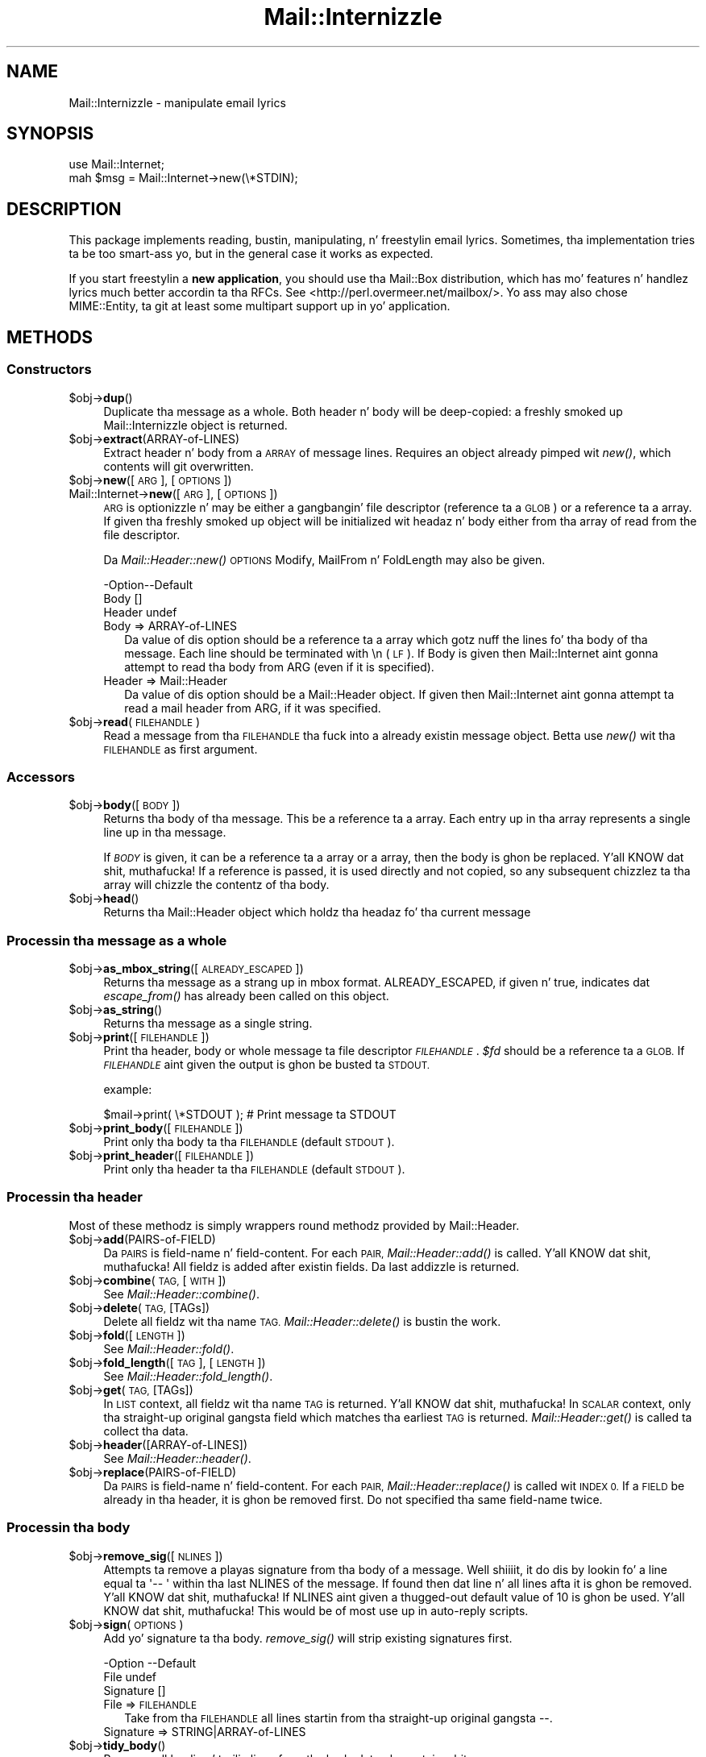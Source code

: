 .\" Automatically generated by Pod::Man 2.27 (Pod::Simple 3.28)
.\"
.\" Standard preamble:
.\" ========================================================================
.de Sp \" Vertical space (when we can't use .PP)
.if t .sp .5v
.if n .sp
..
.de Vb \" Begin verbatim text
.ft CW
.nf
.ne \\$1
..
.de Ve \" End verbatim text
.ft R
.fi
..
.\" Set up some characta translations n' predefined strings.  \*(-- will
.\" give a unbreakable dash, \*(PI'ma give pi, \*(L" will give a left
.\" double quote, n' \*(R" will give a right double quote.  \*(C+ will
.\" give a sickr C++.  Capital omega is used ta do unbreakable dashes and
.\" therefore won't be available.  \*(C` n' \*(C' expand ta `' up in nroff,
.\" not a god damn thang up in troff, fo' use wit C<>.
.tr \(*W-
.ds C+ C\v'-.1v'\h'-1p'\s-2+\h'-1p'+\s0\v'.1v'\h'-1p'
.ie n \{\
.    dz -- \(*W-
.    dz PI pi
.    if (\n(.H=4u)&(1m=24u) .ds -- \(*W\h'-12u'\(*W\h'-12u'-\" diablo 10 pitch
.    if (\n(.H=4u)&(1m=20u) .ds -- \(*W\h'-12u'\(*W\h'-8u'-\"  diablo 12 pitch
.    dz L" ""
.    dz R" ""
.    dz C` ""
.    dz C' ""
'br\}
.el\{\
.    dz -- \|\(em\|
.    dz PI \(*p
.    dz L" ``
.    dz R" ''
.    dz C`
.    dz C'
'br\}
.\"
.\" Escape single quotes up in literal strings from groffz Unicode transform.
.ie \n(.g .ds Aq \(aq
.el       .ds Aq '
.\"
.\" If tha F regista is turned on, we'll generate index entries on stderr for
.\" titlez (.TH), headaz (.SH), subsections (.SS), shit (.Ip), n' index
.\" entries marked wit X<> up in POD.  Of course, you gonna gotta process the
.\" output yo ass up in some meaningful fashion.
.\"
.\" Avoid warnin from groff bout undefined regista 'F'.
.de IX
..
.nr rF 0
.if \n(.g .if rF .nr rF 1
.if (\n(rF:(\n(.g==0)) \{
.    if \nF \{
.        de IX
.        tm Index:\\$1\t\\n%\t"\\$2"
..
.        if !\nF==2 \{
.            nr % 0
.            nr F 2
.        \}
.    \}
.\}
.rr rF
.\"
.\" Accent mark definitions (@(#)ms.acc 1.5 88/02/08 SMI; from UCB 4.2).
.\" Fear. Shiiit, dis aint no joke.  Run. I aint talkin' bout chicken n' gravy biatch.  Save yo ass.  No user-serviceable parts.
.    \" fudge factors fo' nroff n' troff
.if n \{\
.    dz #H 0
.    dz #V .8m
.    dz #F .3m
.    dz #[ \f1
.    dz #] \fP
.\}
.if t \{\
.    dz #H ((1u-(\\\\n(.fu%2u))*.13m)
.    dz #V .6m
.    dz #F 0
.    dz #[ \&
.    dz #] \&
.\}
.    \" simple accents fo' nroff n' troff
.if n \{\
.    dz ' \&
.    dz ` \&
.    dz ^ \&
.    dz , \&
.    dz ~ ~
.    dz /
.\}
.if t \{\
.    dz ' \\k:\h'-(\\n(.wu*8/10-\*(#H)'\'\h"|\\n:u"
.    dz ` \\k:\h'-(\\n(.wu*8/10-\*(#H)'\`\h'|\\n:u'
.    dz ^ \\k:\h'-(\\n(.wu*10/11-\*(#H)'^\h'|\\n:u'
.    dz , \\k:\h'-(\\n(.wu*8/10)',\h'|\\n:u'
.    dz ~ \\k:\h'-(\\n(.wu-\*(#H-.1m)'~\h'|\\n:u'
.    dz / \\k:\h'-(\\n(.wu*8/10-\*(#H)'\z\(sl\h'|\\n:u'
.\}
.    \" troff n' (daisy-wheel) nroff accents
.ds : \\k:\h'-(\\n(.wu*8/10-\*(#H+.1m+\*(#F)'\v'-\*(#V'\z.\h'.2m+\*(#F'.\h'|\\n:u'\v'\*(#V'
.ds 8 \h'\*(#H'\(*b\h'-\*(#H'
.ds o \\k:\h'-(\\n(.wu+\w'\(de'u-\*(#H)/2u'\v'-.3n'\*(#[\z\(de\v'.3n'\h'|\\n:u'\*(#]
.ds d- \h'\*(#H'\(pd\h'-\w'~'u'\v'-.25m'\f2\(hy\fP\v'.25m'\h'-\*(#H'
.ds D- D\\k:\h'-\w'D'u'\v'-.11m'\z\(hy\v'.11m'\h'|\\n:u'
.ds th \*(#[\v'.3m'\s+1I\s-1\v'-.3m'\h'-(\w'I'u*2/3)'\s-1o\s+1\*(#]
.ds Th \*(#[\s+2I\s-2\h'-\w'I'u*3/5'\v'-.3m'o\v'.3m'\*(#]
.ds ae a\h'-(\w'a'u*4/10)'e
.ds Ae A\h'-(\w'A'u*4/10)'E
.    \" erections fo' vroff
.if v .ds ~ \\k:\h'-(\\n(.wu*9/10-\*(#H)'\s-2\u~\d\s+2\h'|\\n:u'
.if v .ds ^ \\k:\h'-(\\n(.wu*10/11-\*(#H)'\v'-.4m'^\v'.4m'\h'|\\n:u'
.    \" fo' low resolution devices (crt n' lpr)
.if \n(.H>23 .if \n(.V>19 \
\{\
.    dz : e
.    dz 8 ss
.    dz o a
.    dz d- d\h'-1'\(ga
.    dz D- D\h'-1'\(hy
.    dz th \o'bp'
.    dz Th \o'LP'
.    dz ae ae
.    dz Ae AE
.\}
.rm #[ #] #H #V #F C
.\" ========================================================================
.\"
.IX Title "Mail::Internizzle 3"
.TH Mail::Internizzle 3 "2012-12-21" "perl v5.18.0" "User Contributed Perl Documentation"
.\" For nroff, turn off justification. I aint talkin' bout chicken n' gravy biatch.  Always turn off hyphenation; it makes
.\" way too nuff mistakes up in technical documents.
.if n .ad l
.nh
.SH "NAME"
Mail::Internizzle \- manipulate email lyrics
.SH "SYNOPSIS"
.IX Header "SYNOPSIS"
.Vb 2
\&  use Mail::Internet;
\&  mah $msg = Mail::Internet\->new(\e*STDIN);
.Ve
.SH "DESCRIPTION"
.IX Header "DESCRIPTION"
This package implements reading, bustin, manipulating, n' freestylin email
lyrics.  Sometimes, tha implementation tries ta be too smart-ass yo, but in
the general case it works as expected.
.PP
If you start freestylin a \fBnew application\fR, you should use tha Mail::Box
distribution, which has mo' features n' handlez lyrics much better
accordin ta tha RFCs.  See <http://perl.overmeer.net/mailbox/>.
Yo ass may also chose MIME::Entity, ta git at least some multipart
support up in yo' application.
.SH "METHODS"
.IX Header "METHODS"
.SS "Constructors"
.IX Subsection "Constructors"
.ie n .IP "$obj\->\fBdup\fR()" 4
.el .IP "\f(CW$obj\fR\->\fBdup\fR()" 4
.IX Item "$obj->dup()"
Duplicate tha message as a whole.  Both header n' body will be
deep-copied: a freshly smoked up Mail::Internizzle object is returned.
.ie n .IP "$obj\->\fBextract\fR(ARRAY-of-LINES)" 4
.el .IP "\f(CW$obj\fR\->\fBextract\fR(ARRAY-of-LINES)" 4
.IX Item "$obj->extract(ARRAY-of-LINES)"
Extract header n' body from a \s-1ARRAY\s0 of message lines.  Requires an
object already pimped wit \fInew()\fR, which contents will git overwritten.
.ie n .IP "$obj\->\fBnew\fR([\s-1ARG\s0], [\s-1OPTIONS\s0])" 4
.el .IP "\f(CW$obj\fR\->\fBnew\fR([\s-1ARG\s0], [\s-1OPTIONS\s0])" 4
.IX Item "$obj->new([ARG], [OPTIONS])"
.PD 0
.IP "Mail::Internet\->\fBnew\fR([\s-1ARG\s0], [\s-1OPTIONS\s0])" 4
.IX Item "Mail::Internet->new([ARG], [OPTIONS])"
.PD
\&\s-1ARG\s0 is optionizzle n' may be either a gangbangin' file descriptor (reference ta a \s-1GLOB\s0)
or a reference ta a array. If given tha freshly smoked up object will be
initialized wit headaz n' body either from tha array of read from 
the file descriptor.
.Sp
Da \fIMail::Header::new()\fR \s-1OPTIONS \s0\f(CW\*(C`Modify\*(C'\fR, \f(CW\*(C`MailFrom\*(C'\fR n' \f(CW\*(C`FoldLength\*(C'\fR
may also be given.
.Sp
.Vb 3
\& \-Option\-\-Default
\&  Body    []
\&  Header  undef
.Ve
.RS 4
.IP "Body => ARRAY-of-LINES" 2
.IX Item "Body => ARRAY-of-LINES"
Da value of dis option should be a reference ta a array which gotz nuff
the lines fo' tha body of tha message. Each line should be terminated with
\&\f(CW\*(C`\en\*(C'\fR (\s-1LF\s0). If Body is given then \f(CW\*(C`Mail::Internet\*(C'\fR aint gonna attempt to
read tha body from \f(CW\*(C`ARG\*(C'\fR (even if it is specified).
.IP "Header => Mail::Header" 2
.IX Item "Header => Mail::Header"
Da value of dis option should be a Mail::Header object. If given then
\&\f(CW\*(C`Mail::Internet\*(C'\fR aint gonna attempt ta read a mail header from \f(CW\*(C`ARG\*(C'\fR, if
it was specified.
.RE
.RS 4
.RE
.ie n .IP "$obj\->\fBread\fR(\s-1FILEHANDLE\s0)" 4
.el .IP "\f(CW$obj\fR\->\fBread\fR(\s-1FILEHANDLE\s0)" 4
.IX Item "$obj->read(FILEHANDLE)"
Read a message from tha \s-1FILEHANDLE\s0 tha fuck into a already existin message
object.  Betta use \fInew()\fR wit tha \s-1FILEHANDLE\s0 as first argument.
.SS "Accessors"
.IX Subsection "Accessors"
.ie n .IP "$obj\->\fBbody\fR([\s-1BODY\s0])" 4
.el .IP "\f(CW$obj\fR\->\fBbody\fR([\s-1BODY\s0])" 4
.IX Item "$obj->body([BODY])"
Returns tha body of tha message. This be a reference ta a array.
Each entry up in tha array represents a single line up in tha message.
.Sp
If \fI\s-1BODY\s0\fR is given, it can be a reference ta a array or a array, then
the body is ghon be replaced. Y'all KNOW dat shit, muthafucka! If a reference is passed, it is used directly
and not copied, so any subsequent chizzlez ta tha array will chizzle the
contentz of tha body.
.ie n .IP "$obj\->\fBhead\fR()" 4
.el .IP "\f(CW$obj\fR\->\fBhead\fR()" 4
.IX Item "$obj->head()"
Returns tha \f(CW\*(C`Mail::Header\*(C'\fR object which holdz tha headaz fo' tha current
message
.SS "Processin tha message as a whole"
.IX Subsection "Processin tha message as a whole"
.ie n .IP "$obj\->\fBas_mbox_string\fR([\s-1ALREADY_ESCAPED\s0])" 4
.el .IP "\f(CW$obj\fR\->\fBas_mbox_string\fR([\s-1ALREADY_ESCAPED\s0])" 4
.IX Item "$obj->as_mbox_string([ALREADY_ESCAPED])"
Returns tha message as a strang up in mbox format.  \f(CW\*(C`ALREADY_ESCAPED\*(C'\fR, if
given n' true, indicates dat \fIescape_from()\fR has already been called on
this object.
.ie n .IP "$obj\->\fBas_string\fR()" 4
.el .IP "\f(CW$obj\fR\->\fBas_string\fR()" 4
.IX Item "$obj->as_string()"
Returns tha message as a single string.
.ie n .IP "$obj\->\fBprint\fR([\s-1FILEHANDLE\s0])" 4
.el .IP "\f(CW$obj\fR\->\fBprint\fR([\s-1FILEHANDLE\s0])" 4
.IX Item "$obj->print([FILEHANDLE])"
Print tha header, body or whole message ta file descriptor \fI\s-1FILEHANDLE\s0\fR.
\&\fI\f(CI$fd\fI\fR should be a reference ta a \s-1GLOB.\s0 If \fI\s-1FILEHANDLE\s0\fR aint given the
output is ghon be busted ta \s-1STDOUT.\s0
.Sp
example:
.Sp
.Vb 1
\&    $mail\->print( \e*STDOUT );  # Print message ta STDOUT
.Ve
.ie n .IP "$obj\->\fBprint_body\fR([\s-1FILEHANDLE\s0])" 4
.el .IP "\f(CW$obj\fR\->\fBprint_body\fR([\s-1FILEHANDLE\s0])" 4
.IX Item "$obj->print_body([FILEHANDLE])"
Print only tha body ta tha \s-1FILEHANDLE \s0(default \s-1STDOUT\s0).
.ie n .IP "$obj\->\fBprint_header\fR([\s-1FILEHANDLE\s0])" 4
.el .IP "\f(CW$obj\fR\->\fBprint_header\fR([\s-1FILEHANDLE\s0])" 4
.IX Item "$obj->print_header([FILEHANDLE])"
Print only tha header ta tha \s-1FILEHANDLE \s0(default \s-1STDOUT\s0).
.SS "Processin tha header"
.IX Subsection "Processin tha header"
Most of these methodz is simply wrappers round methodz provided
by Mail::Header.
.ie n .IP "$obj\->\fBadd\fR(PAIRS-of-FIELD)" 4
.el .IP "\f(CW$obj\fR\->\fBadd\fR(PAIRS-of-FIELD)" 4
.IX Item "$obj->add(PAIRS-of-FIELD)"
Da \s-1PAIRS\s0 is field-name n' field-content.  For each \s-1PAIR,
\&\s0\fIMail::Header::add()\fR is called. Y'all KNOW dat shit, muthafucka!  All fieldz is added after
existin fields.  Da last addizzle is returned.
.ie n .IP "$obj\->\fBcombine\fR(\s-1TAG,\s0 [\s-1WITH\s0])" 4
.el .IP "\f(CW$obj\fR\->\fBcombine\fR(\s-1TAG,\s0 [\s-1WITH\s0])" 4
.IX Item "$obj->combine(TAG, [WITH])"
See \fIMail::Header::combine()\fR.
.ie n .IP "$obj\->\fBdelete\fR(\s-1TAG,\s0 [TAGs])" 4
.el .IP "\f(CW$obj\fR\->\fBdelete\fR(\s-1TAG,\s0 [TAGs])" 4
.IX Item "$obj->delete(TAG, [TAGs])"
Delete all fieldz wit tha name \s-1TAG.  \s0\fIMail::Header::delete()\fR is bustin the
work.
.ie n .IP "$obj\->\fBfold\fR([\s-1LENGTH\s0])" 4
.el .IP "\f(CW$obj\fR\->\fBfold\fR([\s-1LENGTH\s0])" 4
.IX Item "$obj->fold([LENGTH])"
See \fIMail::Header::fold()\fR.
.ie n .IP "$obj\->\fBfold_length\fR([\s-1TAG\s0], [\s-1LENGTH\s0])" 4
.el .IP "\f(CW$obj\fR\->\fBfold_length\fR([\s-1TAG\s0], [\s-1LENGTH\s0])" 4
.IX Item "$obj->fold_length([TAG], [LENGTH])"
See \fIMail::Header::fold_length()\fR.
.ie n .IP "$obj\->\fBget\fR(\s-1TAG,\s0 [TAGs])" 4
.el .IP "\f(CW$obj\fR\->\fBget\fR(\s-1TAG,\s0 [TAGs])" 4
.IX Item "$obj->get(TAG, [TAGs])"
In \s-1LIST\s0 context, all fieldz wit tha name \s-1TAG\s0 is returned. Y'all KNOW dat shit, muthafucka!  In \s-1SCALAR\s0
context, only tha straight-up original gangsta field which matches tha earliest \s-1TAG\s0 is returned.
\&\fIMail::Header::get()\fR is called ta collect tha data.
.ie n .IP "$obj\->\fBheader\fR([ARRAY\-of\-LINES])" 4
.el .IP "\f(CW$obj\fR\->\fBheader\fR([ARRAY\-of\-LINES])" 4
.IX Item "$obj->header([ARRAY-of-LINES])"
See \fIMail::Header::header()\fR.
.ie n .IP "$obj\->\fBreplace\fR(PAIRS-of-FIELD)" 4
.el .IP "\f(CW$obj\fR\->\fBreplace\fR(PAIRS-of-FIELD)" 4
.IX Item "$obj->replace(PAIRS-of-FIELD)"
Da \s-1PAIRS\s0 is field-name n' field-content.  For each \s-1PAIR,
\&\s0\fIMail::Header::replace()\fR is called wit \s-1INDEX 0.\s0 If a \s-1FIELD\s0 be already
in tha header, it is ghon be removed first.  Do not specified tha same
field-name twice.
.SS "Processin tha body"
.IX Subsection "Processin tha body"
.ie n .IP "$obj\->\fBremove_sig\fR([\s-1NLINES\s0])" 4
.el .IP "\f(CW$obj\fR\->\fBremove_sig\fR([\s-1NLINES\s0])" 4
.IX Item "$obj->remove_sig([NLINES])"
Attempts ta remove a playas signature from tha body of a message. Well shiiiit, it do dis 
by lookin fo' a line equal ta \f(CW\*(Aq\-\- \*(Aq\fR within tha last \f(CW\*(C`NLINES\*(C'\fR of the
message. If found then dat line n' all lines afta it is ghon be removed. Y'all KNOW dat shit, muthafucka! If
\&\f(CW\*(C`NLINES\*(C'\fR aint given a thugged-out default value of 10 is ghon be used. Y'all KNOW dat shit, muthafucka! This would be of
most use up in auto-reply scripts.
.ie n .IP "$obj\->\fBsign\fR(\s-1OPTIONS\s0)" 4
.el .IP "\f(CW$obj\fR\->\fBsign\fR(\s-1OPTIONS\s0)" 4
.IX Item "$obj->sign(OPTIONS)"
Add yo' signature ta tha body.  \fIremove_sig()\fR will strip existing
signatures first.
.Sp
.Vb 3
\& \-Option   \-\-Default
\&  File       undef
\&  Signature  []
.Ve
.RS 4
.IP "File => \s-1FILEHANDLE\s0" 2
.IX Item "File => FILEHANDLE"
Take from tha \s-1FILEHANDLE\s0 all lines startin from tha straight-up original gangsta \f(CW\*(C`\-\-\*(C'\fR.
.IP "Signature => STRING|ARRAY\-of\-LINES" 2
.IX Item "Signature => STRING|ARRAY-of-LINES"
.RE
.RS 4
.RE
.PD 0
.ie n .IP "$obj\->\fBtidy_body\fR()" 4
.el .IP "\f(CW$obj\fR\->\fBtidy_body\fR()" 4
.IX Item "$obj->tidy_body()"
.PD
Removes all leadin n' trailin lines from tha body dat only contain
white spaces.
.SS "High-level functionality"
.IX Subsection "High-level functionality"
.ie n .IP "$obj\->\fBescape_from\fR()" 4
.el .IP "\f(CW$obj\fR\->\fBescape_from\fR()" 4
.IX Item "$obj->escape_from()"
It can cause problems wit some applications if a message gotz nuff a line
startin wit \f(CW\`From \*(Aq\fR, up in particular when attemptin ta split a gangbangin' folder.
This method bangs a leadin \f(CW\*(C`\`\*(C'\fR'> on anyline dat matches tha regular
expression \f(CW\*(C`/^\*(C'\fR*From/>
.ie n .IP "$obj\->\fBnntppost\fR([\s-1OPTIONS\s0])" 4
.el .IP "\f(CW$obj\fR\->\fBnntppost\fR([\s-1OPTIONS\s0])" 4
.IX Item "$obj->nntppost([OPTIONS])"
Post a article via \s-1NNTP. \s0 Requires Net::NNTP ta be installed.
.Sp
.Vb 4
\& \-Option\-\-Default
\&  Debug   <false>
\&  Host    <required>
\&  Port    119
.Ve
.RS 4
.IP "Debug => \s-1BOOLEAN\s0" 2
.IX Item "Debug => BOOLEAN"
Debug value ta pass ta Net::NNTP, peep Net::NNTP
.IP "Host => HOSTNAME|Net::NNTP object" 2
.IX Item "Host => HOSTNAME|Net::NNTP object"
Name of \s-1NNTP\s0 server ta connect to, or a Net::NNTP object ta use.
.IP "Port => \s-1INTEGER\s0" 2
.IX Item "Port => INTEGER"
Port number ta connect ta on remote host
.RE
.RS 4
.RE
.ie n .IP "$obj\->\fBreply\fR(\s-1OPTIONS\s0)" 4
.el .IP "\f(CW$obj\fR\->\fBreply\fR(\s-1OPTIONS\s0)" 4
.IX Item "$obj->reply(OPTIONS)"
Smoke a freshly smoked up object wit header initialised fo' a reply ta tha current 
object fo' realz. And tha body is ghon be a cold-ass lil copy of tha current message indented.
.Sp
Da \f(CW\*(C`.mailhdr\*(C'\fR file up in yo' home directory (if exists) is ghon be read
first, ta provide defaults.
.Sp
.Vb 5
\& \-Option  \-\-Default
\&  Exclude   []
\&  Indent    \*(Aq>\*(Aq
\&  Keep      []
\&  ReplyAll  false
.Ve
.RS 4
.IP "Exclude => ARRAY-of-FIELDS" 2
.IX Item "Exclude => ARRAY-of-FIELDS"
Remove tha listed \s-1FIELDS\s0 from tha produced message.
.IP "Indent => \s-1STRING\s0" 2
.IX Item "Indent => STRING"
Use as indentation string.  Da strang may contain \f(CW\*(C`%%\*(C'\fR ta git a single \f(CW\*(C`%\*(C'\fR,
\&\f(CW%f\fR ta git tha straight-up original gangsta from name, \f(CW%F\fR is tha straight-up original gangsta characta of \f(CW%f\fR,
\&\f(CW%l\fR is tha last name, \f(CW%L\fR its first character, \f(CW%n\fR tha whole from
string, n' \f(CW%I\fR tha straight-up original gangsta characta of each of tha names up in tha from string.
.IP "Keep => ARRAY-of-FIELDS" 2
.IX Item "Keep => ARRAY-of-FIELDS"
Copy tha listed \s-1FIELDS\s0 from tha original gangsta message.
.IP "ReplyAll => \s-1BOOLEAN\s0" 2
.IX Item "ReplyAll => BOOLEAN"
Automatically include all To n' Cc addressez of tha original gangsta mail,
excludin dem mentioned up in tha Bcc list.
.RE
.RS 4
.RE
.ie n .IP "$obj\->\fBsend\fR([\s-1TYPE,\s0 [\s-1ARGS...\s0]])" 4
.el .IP "\f(CW$obj\fR\->\fBsend\fR([\s-1TYPE,\s0 [\s-1ARGS...\s0]])" 4
.IX Item "$obj->send([TYPE, [ARGS...]])"
Send a Mail::Internizzle message rockin Mail::Maila n' shit.  \s-1TYPE\s0 n' \s-1ARGS\s0 are
passed on ta \fIMail::Mailer::new()\fR.
.ie n .IP "$obj\->\fBsmtpsend\fR([\s-1OPTIONS\s0])" 4
.el .IP "\f(CW$obj\fR\->\fBsmtpsend\fR([\s-1OPTIONS\s0])" 4
.IX Item "$obj->smtpsend([OPTIONS])"
Send a Mail::Internizzle message rockin direct \s-1SMTP. \s0 ta tha given
\&\s-1ADDRESSES,\s0 each can be either a strang or a reference ta a list of email
addresses. If none of \f(CW\*(C`To\*(C'\fR, <Cc> or \f(CW\*(C`Bcc\*(C'\fR is given then tha addresses
are extracted from tha message bein sent.
.Sp
Da return value is ghon be a list of email addresses dat tha message was sent
to. If tha message was not busted tha list is ghon be empty.
.Sp
Requires Net::SMTP n' Net::Domain ta be installed.
.Sp
.Vb 9
\& \-Option  \-\-Default
\&  Bcc       undef
\&  Cc        undef
\&  Debug     <false>
\&  Wuz crackalackin'     localhost.localdomain
\&  Host      $ENV{SMTPHOSTS}
\&  MailFrom  Mail::Util::mailaddress()
\&  Port      25
\&  To        undef
.Ve
.RS 4
.IP "Bcc => \s-1ADDRESSES\s0" 2
.IX Item "Bcc => ADDRESSES"
.PD 0
.IP "Cc => \s-1ADDRESSES\s0" 2
.IX Item "Cc => ADDRESSES"
.IP "Debug => \s-1BOOLEAN\s0" 2
.IX Item "Debug => BOOLEAN"
.PD
Debug value ta pass ta Net::SMPT, peep <Net::SMTP>
.IP "Wuz crackalackin' => \s-1STRING\s0" 2
.IX Item "Wuz crackalackin' => STRING"
Send a \s-1HELO \s0(or \s-1EHLO\s0) command ta tha server wit tha given name.
.IP "Host => \s-1HOSTNAME\s0" 2
.IX Item "Host => HOSTNAME"
Name of tha \s-1SMTP\s0 server ta connect to, or a Net::SMTP object ta use
.Sp
If \f(CW\*(C`Host\*(C'\fR aint given then tha \s-1SMTP\s0 host is found by attempting
connections first ta hosts specified up in \f(CW$ENV{SMTPHOSTS}\fR, a cold-ass lil colon
separated list, then \f(CW\*(C`mailhost\*(C'\fR n' \f(CW\*(C`localhost\*(C'\fR.
.IP "MailFrom => \s-1ADDRESS\s0" 2
.IX Item "MailFrom => ADDRESS"
Da e\-mail address which is used as sender n' shit.  By default,
\&\fIMail::Util::mailaddress()\fR serves up tha address of tha sender.
.IP "Port => \s-1INTEGER\s0" 2
.IX Item "Port => INTEGER"
Port number ta connect ta on remote host
.IP "To => \s-1ADDRESSES\s0" 2
.IX Item "To => ADDRESSES"
.RE
.RS 4
.RE
.PD 0
.ie n .IP "$obj\->\fBunescape_from\fR(())" 4
.el .IP "\f(CW$obj\fR\->\fBunescape_from\fR(())" 4
.IX Item "$obj->unescape_from(())"
.PD
Remove tha escapin added by \fIescape_from()\fR.
.SH "SEE ALSO"
.IX Header "SEE ALSO"
This module is part of tha MailTools distribution,
\&\fIhttp://perl.overmeer.net/mailtools/\fR.
.SH "AUTHORS"
.IX Header "AUTHORS"
Da MailTools bundle was pimped by Graham Barr. Shiiit, dis aint no joke.  Later, Mark
Overmeer took over maintenizzle without commitment ta further pimpment.
.PP
Mail::Cap by Gisle Aas <aas@oslonett.no>.
Mail::Field::AddrList by Peta Orbaek <poe@cit.dk>.
Mail::Maila n' Mail::Send by Slim Tim Bunce <Tim.Bunce@ig.co.uk>.
For other contributors peep ChizzleLog.
.SH "LICENSE"
.IX Header "LICENSE"
Copyrights 1995\-2000 Graham Barr <gbarr@pobox.com> and
2001\-2007 Mark Overmeer <perl@overmeer.net>.
.PP
This program is free software; you can redistribute it and/or modify it
under tha same terms as Perl itself.
See \fIhttp://www.perl.com/perl/misc/Artistic.html\fR

